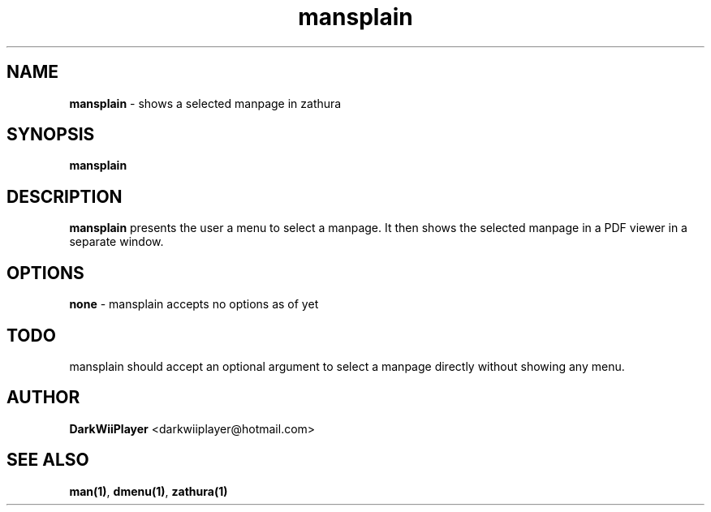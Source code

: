 .TH mansplain 1 "" ""  "Explains things like you don't know"

.SH NAME
.\" #####

\fBmansplain\fR - shows a selected manpage in zathura

.SH SYNOPSIS

\fBmansplain\fR

.SH DESCRIPTION

\fBmansplain\fR presents the user a menu to select a manpage.
It then shows the selected manpage in a PDF viewer in a separate window.

.SH OPTIONS

\fBnone\fR - mansplain accepts no options as of yet

.SH TODO

mansplain should accept an optional argument to select a manpage directly without showing any menu.

.SH AUTHOR

\fBDarkWiiPlayer\fR <darkwiiplayer@hotmail.com>

.SH SEE ALSO

\fBman(1)\fR,
\fBdmenu(1)\fR,
\fBzathura(1)\fR
